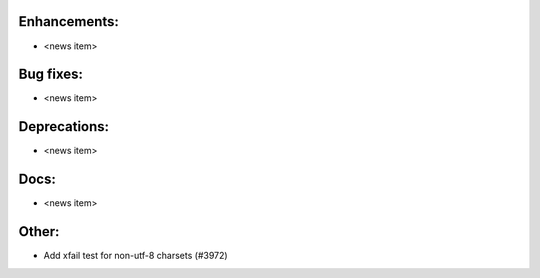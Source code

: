 Enhancements:
-------------

* <news item>

Bug fixes:
----------

* <news item>

Deprecations:
-------------

* <news item>

Docs:
-----

* <news item>

Other:
------

* Add xfail test for non-utf-8 charsets (#3972)
